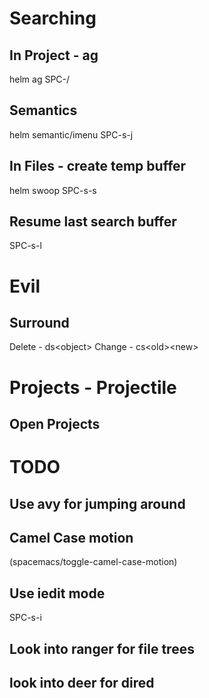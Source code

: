 * Searching
** In Project - ag
helm ag SPC-/
** Semantics
helm semantic/imenu SPC-s-j
** In Files - create temp buffer
helm swoop SPC-s-s
** Resume last search buffer
SPC-s-l

* Evil
** Surround
Delete - ds<object>
Change - cs<old><new>

* Projects - Projectile
** Open Projects

* TODO
** Use avy for jumping around
**  Camel Case motion
(spacemacs/toggle-camel-case-motion)
** Use iedit mode
SPC-s-i
** Look into ranger for file trees
** look into deer for dired

